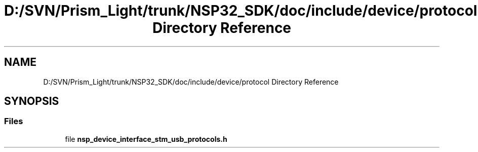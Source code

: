 .TH "D:/SVN/Prism_Light/trunk/NSP32_SDK/doc/include/device/protocol Directory Reference" 3 "Tue Jan 31 2017" "Version v1.7" "NSP32 SDK" \" -*- nroff -*-
.ad l
.nh
.SH NAME
D:/SVN/Prism_Light/trunk/NSP32_SDK/doc/include/device/protocol Directory Reference
.SH SYNOPSIS
.br
.PP
.SS "Files"

.in +1c
.ti -1c
.RI "file \fBnsp_device_interface_stm_usb_protocols\&.h\fP"
.br
.in -1c
